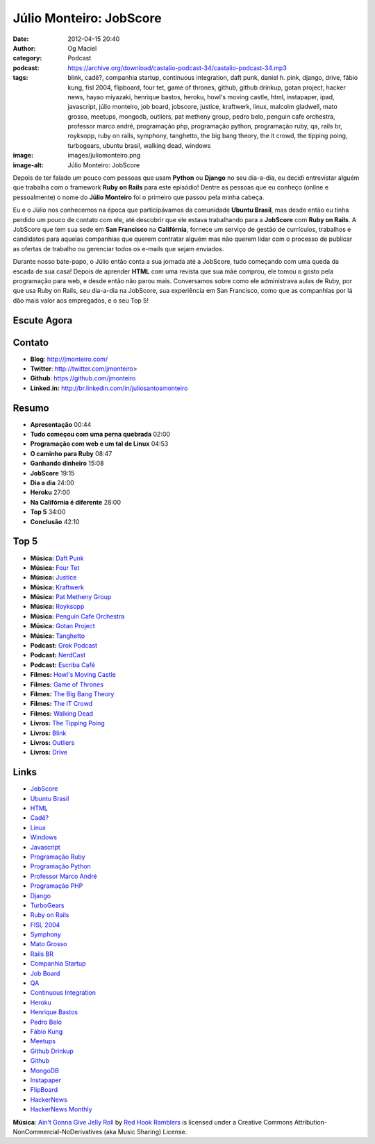 Júlio Monteiro: JobScore
########################
:date: 2012-04-15 20:40
:author: Og Maciel
:category: Podcast
:podcast: https://archive.org/download/castalio-podcast-34/castalio-podcast-34.mp3
:tags: blink, cadê?, companhia startup, continuous integration, daft punk, daniel h.  pink, django, drive, fábio kung, fisl 2004, flipboard, four tet, game of thrones, github, github drinkup, gotan project, hacker news, hayao miyazaki, henrique bastos, heroku, howl's moving castle, html, instapaper, ipad, javascript, júlio monteiro, job board, jobscore, justice, kraftwerk, linux, malcolm gladwell, mato grosso, meetups, mongodb, outliers, pat metheny group, pedro belo, penguin cafe orchestra, professor marco andré, programação php, programação python, programação ruby, qa, rails br, royksopp, ruby on rails, symphony, tanghetto, the big bang theory, the it crowd, the tipping poing, turbogears, ubuntu brasil, walking dead, windows
:image: images/juliomonteiro.png
:image-alt: Júlio Monteiro: JobScore

Depois de ter falado um pouco com pessoas que usam **Python** ou
**Django** no seu dia-a-dia, eu decidi entrevistar alguém que trabalha
com o framework **Ruby on Rails** para este episódio! Dentre as pessoas
que eu conheço (online e pessoalmente) o nome do **Júlio Monteiro** foi
o primeiro que passou pela minha cabeça.

Eu e o Júlio nos conhecemos na época que participávamos da comunidade
**Ubuntu Brasil**, mas desde então eu tinha perdido um pouco de contato
com ele, até descobrir que ele estava trabalhando para a **JobScore**
com **Ruby on Rails**. A JobScore que tem sua sede em **San Francisco**
na **Califórnia**, fornece um serviço de gestão de currículos, trabalhos
e candidatos para aquelas companhias que querem contratar alguém mas não
querem lidar com o processo de publicar as ofertas de trabalho ou
gerenciar todos os e-mails que sejam enviados.

Durante nosso bate-papo, o Júlio então conta a sua jornada até a
JobScore, tudo começando com uma queda da escada de sua casa! Depois de
aprender **HTML** com uma revista que sua mãe comprou, ele tomou o gosto
pela programação para web, e desde então não parou mais. Conversamos
sobre como ele administrava aulas de Ruby, por que usa Ruby on Rails,
seu dia-a-dia na JobScore, sua experiência em San Francisco, como que as
companhias por lá dão mais valor aos empregados, e o seu Top 5!

Escute Agora
------------

.. podcast:: castalio-podcast-34

Contato
-------
-  **Blog**: http://jmonteiro.com/
-  **Twitter**: http://twitter.com/jmonteiro>
-  **Github**: https://github.com/jmonteiro
-  **Linked.in:** http://br.linkedin.com/in/juliosantosmonteiro

Resumo
------
-  **Apresentação** 00:44
-  **Tudo começou com uma perna quebrada** 02:00
-  **Programação com web e um tal de Linux** 04:53
-  **O caminho para Ruby** 08:47
-  **Ganhando dinheiro** 15:08
-  **JobScore** 19:15
-  **Dia a dia** 24:00
-  **Heroku** 27:00
-  **Na Califórnia é diferente** 28:00
-  **Top 5** 34:00
-  **Conclusão** 42:10

Top 5
-----
-  **Música:** `Daft Punk`_
-  **Música:** `Four Tet`_
-  **Música:** `Justice`_
-  **Música:** `Kraftwerk`_
-  **Música:** `Pat Metheny Group`_
-  **Música:** `Royksopp`_
-  **Música:** `Penguin Cafe Orchestra`_
-  **Música:** `Gotan Project`_
-  **Música:** `Tanghetto`_
-  **Podcast:** `Grok Podcast`_
-  **Podcast:** `NerdCast`_
-  **Podcast:** `Escriba Café`_
-  **Filmes:** `Howl's Moving Castle`_
-  **Filmes:** `Game of Thrones`_
-  **Filmes:** `The Big Bang Theory`_
-  **Filmes:** `The IT Crowd`_
-  **Filmes:** `Walking Dead`_
-  **Livros:** `The Tipping Poing`_
-  **Livros:** `Blink`_
-  **Livros:** `Outliers`_
-  **Livros:** `Drive`_

Links
-----
-  `JobScore`_
-  `Ubuntu Brasil`_
-  `HTML`_
-  `Cadê?`_
-  `Linux`_
-  `Windows`_
-  `Javascript`_
-  `Programação Ruby`_
-  `Programação Python`_
-  `Professor Marco André`_
-  `Programação PHP`_
-  `Django`_
-  `TurboGears`_
-  `Ruby on Rails`_
-  `FISL 2004`_
-  `Symphony`_
-  `Mato Grosso`_
-  `Rails BR`_
-  `Companhia Startup`_
-  `Job Board`_
-  `QA`_
-  `Continuous Integration`_
-  `Heroku`_
-  `Henrique Bastos`_
-  `Pedro Belo`_
-  `Fábio Kung`_
-  `Meetups`_
-  `Github Drinkup`_
-  `Github`_
-  `MongoDB`_
-  `Instapaper`_
-  `FlipBoard`_
-  `HackerNews`_
-  `HackerNews Monthly`_

.. class:: panel-body bg-info

        **Música**: `Ain't Gonna Give Jelly Roll`_ by `Red Hook Ramblers`_ is licensed under a Creative Commons Attribution-NonCommercial-NoDerivatives (aka Music Sharing) License.

.. Footer
.. _Ain't Gonna Give Jelly Roll: http://freemusicarchive.org/music/Red_Hook_Ramblers/Live__WFMU_on_Antique_Phonograph_Music_Program_with_MAC_Feb_8_2011/Red_Hook_Ramblers_-_12_-_Aint_Gonna_Give_Jelly_Roll
.. _Red Hook Ramblers: http://www.redhookramblers.com/
.. _Daft Punk: http://www.last.fm/search?q=Daft+Punk
.. _Four Tet: http://www.last.fm/search?q=Four+Tet
.. _Justice: http://www.last.fm/search?q=Justice
.. _Kraftwerk: http://www.last.fm/search?q=Kraftwerk
.. _Pat Metheny Group: http://www.last.fm/search?q=Pat+Metheny+Group
.. _Royksopp: http://www.last.fm/search?q=Royksopp
.. _Penguin Cafe Orchestra: http://www.last.fm/search?q=Penguin+Cafe+Orchestra
.. _Gotan Project: http://www.last.fm/search?q=Gotan+Project
.. _Tanghetto: http://www.last.fm/search?q=Tanghetto
.. _Grok Podcast: http://grokpodcast.com/
.. _NerdCast: http://jovemnerd.ig.com.br/categoria/nerdcast/
.. _Escriba Café: http://www.escribacafe.com/
.. _Howl's Moving Castle: http://www.imdb.com/find?s=all&q=Howl's+Moving+Castle
.. _Game of Thrones: http://www.imdb.com/find?s=all&q=Game+of+Thrones
.. _The Big Bang Theory: http://www.imdb.com/find?s=all&q=The+Big+Bang+Theory
.. _The IT Crowd: http://www.imdb.com/find?s=all&q=The+IT+Crowd
.. _Walking Dead: http://www.imdb.com/find?s=all&q=Walking+Dead
.. _The Tipping Poing: http://www.amazon.com/s/ref=nb_sb_noss?url=search-alias%3Dstripbooks&field-keywords=The+Tipping+Poing
.. _Blink: http://www.amazon.com/s/ref=nb_sb_noss?url=search-alias%3Dstripbooks&field-keywords=Blink
.. _Outliers: http://www.amazon.com/s/ref=nb_sb_noss?url=search-alias%3Dstripbooks&field-keywords=Outliers
.. _Drive: http://www.amazon.com/s/ref=nb_sb_noss?url=search-alias%3Dstripbooks&field-keywords=Drive
.. _JobScore: https://duckduckgo.com/?q=JobScore
.. _Ubuntu Brasil: https://duckduckgo.com/?q=Ubuntu+Brasil
.. _HTML: https://duckduckgo.com/?q=HTML
.. _Cadê?: https://duckduckgo.com/?q=Cadê?
.. _Linux: https://duckduckgo.com/?q=Linux
.. _Windows: https://duckduckgo.com/?q=Windows
.. _Javascript: https://duckduckgo.com/?q=Javascript
.. _Programação Ruby: https://duckduckgo.com/?q=Programação+Ruby
.. _Programação Python: https://duckduckgo.com/?q=Programação+Python
.. _Professor Marco André: https://duckduckgo.com/?q=Professor+Marco+André
.. _Programação PHP: https://duckduckgo.com/?q=Programação+PHP
.. _Django: https://duckduckgo.com/?q=Django
.. _TurboGears: https://duckduckgo.com/?q=TurboGears
.. _Ruby on Rails: https://duckduckgo.com/?q=Ruby+on+Rails
.. _FISL 2004: https://duckduckgo.com/?q=FISL+2004
.. _Symphony: https://duckduckgo.com/?q=Symphony
.. _Mato Grosso: https://duckduckgo.com/?q=Mato+Grosso
.. _Rails BR: https://duckduckgo.com/?q=Rails+BR
.. _Companhia Startup: https://duckduckgo.com/?q=Companhia+Startup
.. _Job Board: https://duckduckgo.com/?q=Job+Board
.. _QA: https://duckduckgo.com/?q=QA
.. _Continuous Integration: https://duckduckgo.com/?q=Continuous+Integration
.. _Heroku: https://duckduckgo.com/?q=Heroku
.. _Henrique Bastos: https://duckduckgo.com/?q=Henrique+Bastos
.. _Pedro Belo: https://duckduckgo.com/?q=Pedro+Belo
.. _Fábio Kung: https://duckduckgo.com/?q=Fábio+Kung
.. _Meetups: https://duckduckgo.com/?q=Meetups
.. _Github Drinkup: https://duckduckgo.com/?q=Github+Drinkup
.. _Github: https://duckduckgo.com/?q=Github
.. _MongoDB: https://duckduckgo.com/?q=MongoDB
.. _Instapaper: http://www.instapaper.com/
.. _FlipBoard: http://flipboard.com/
.. _HackerNews: http://news.ycombinator.com/
.. _HackerNews Monthly: http://hackermonthly.com/
